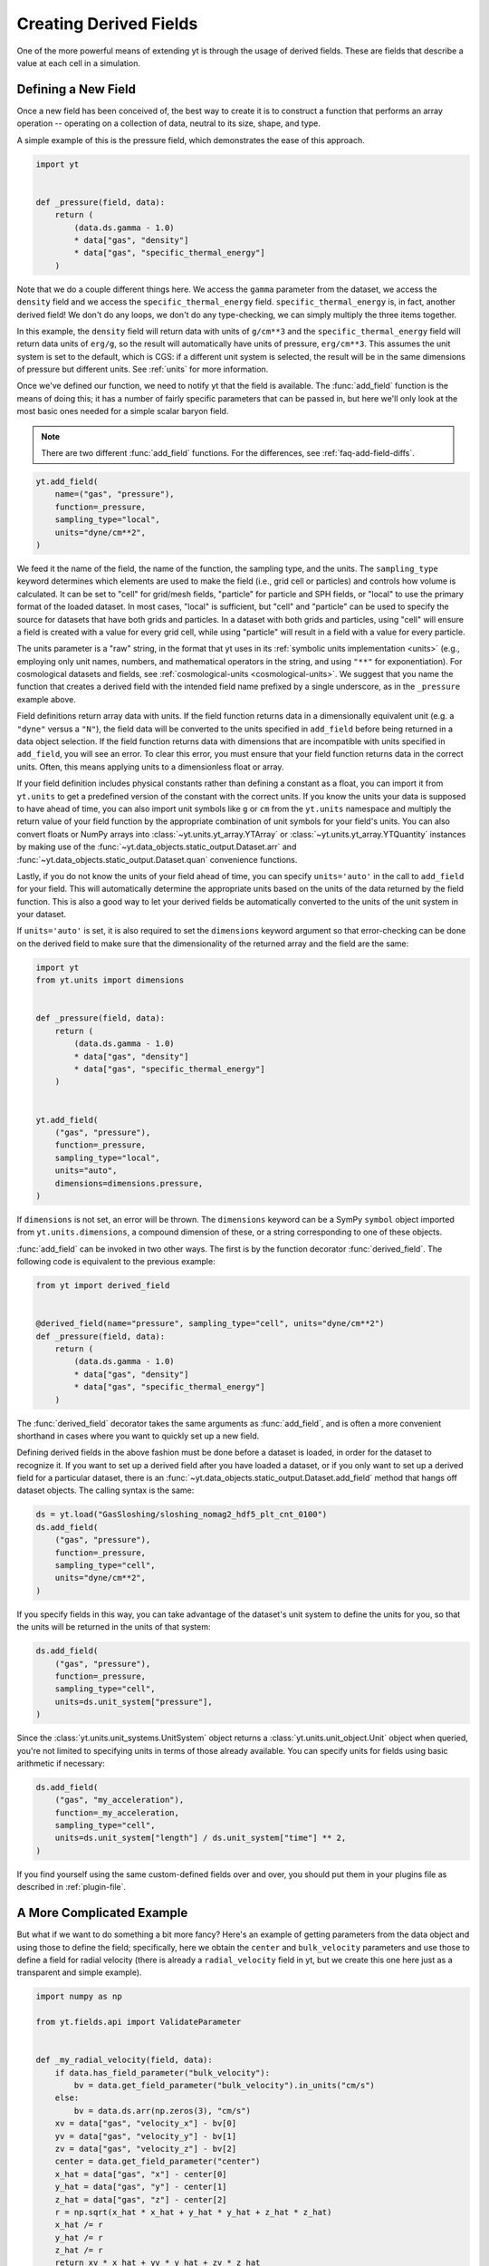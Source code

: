 .. _creating-derived-fields:

Creating Derived Fields
=======================

One of the more powerful means of extending yt is through the usage of derived
fields.  These are fields that describe a value at each cell in a simulation.

Defining a New Field
--------------------

Once a new field has been conceived of, the best way to create it is to
construct a function that performs an array operation -- operating on a
collection of data, neutral to its size, shape, and type.

A simple example of this is the pressure field, which demonstrates the ease of
this approach.

.. code-block:: python

   import yt


   def _pressure(field, data):
       return (
           (data.ds.gamma - 1.0)
           * data["gas", "density"]
           * data["gas", "specific_thermal_energy"]
       )

Note that we do a couple different things here.  We access the ``gamma``
parameter from the dataset, we access the ``density`` field and we access
the ``specific_thermal_energy`` field.  ``specific_thermal_energy`` is, in
fact, another derived field!  We don't do any loops, we don't do any
type-checking, we can simply multiply the three items together.

In this example, the ``density`` field will return data with units of
``g/cm**3`` and the ``specific_thermal_energy`` field will return data units of
``erg/g``, so the result will automatically have units of pressure,
``erg/cm**3``. This assumes the unit system is set to the default, which is
CGS: if a different unit system is selected, the result will be in the same
dimensions of pressure but different units. See :ref:`units` for more
information.

Once we've defined our function, we need to notify yt that the field is
available.  The :func:`add_field` function is the means of doing this; it has a
number of fairly specific parameters that can be passed in, but here we'll only
look at the most basic ones needed for a simple scalar baryon field.

.. note::

    There are two different :func:`add_field` functions.  For the differences,
    see :ref:`faq-add-field-diffs`.

.. code-block:: python

    yt.add_field(
        name=("gas", "pressure"),
        function=_pressure,
        sampling_type="local",
        units="dyne/cm**2",
    )

We feed it the name of the field, the name of the function, the sampling type,
and the units. The ``sampling_type`` keyword determines which elements are
used to make the field (i.e., grid cell or particles) and controls how volume
is calculated. It can be set to "cell" for grid/mesh fields, "particle" for
particle and SPH fields, or "local" to use the primary format of the loaded
dataset. In most cases, "local" is sufficient, but "cell" and "particle"
can be used to specify the source for datasets that have both grids and
particles. In a dataset with both grids and particles, using "cell" will
ensure a field is created with a value for every grid cell, while using
"particle" will result in a field with a value for every particle.

The units parameter is a "raw" string, in the format that yt
uses in its :ref:`symbolic units implementation <units>` (e.g., employing only
unit names, numbers, and mathematical operators in the string, and using
``"**"`` for exponentiation). For cosmological datasets and fields, see
:ref:`cosmological-units <cosmological-units>`.  We suggest that you name the function that creates
a derived field with the intended field name prefixed by a single underscore,
as in the ``_pressure`` example above.

Field definitions return array data with units. If the field function returns
data in a dimensionally equivalent unit (e.g. a ``"dyne"`` versus a ``"N"``), the
field data will be converted to the units specified in ``add_field`` before
being returned in a data object selection. If the field function returns data
with dimensions that are incompatible with units specified in ``add_field``,
you will see an error. To clear this error, you must ensure that your field
function returns data in the correct units. Often, this means applying units to
a dimensionless float or array.

If your field definition includes physical constants rather than defining a
constant as a float, you can import it from ``yt.units``
to get a predefined version of the constant with the correct units. If you know
the units your data is supposed to have ahead of time, you can also import unit
symbols like ``g`` or ``cm`` from the ``yt.units`` namespace and multiply the
return value of your field function by the appropriate combination of unit
symbols for your field's units. You can also convert floats or NumPy arrays into
:class:`~yt.units.yt_array.YTArray` or :class:`~yt.units.yt_array.YTQuantity`
instances by making use of the
:func:`~yt.data_objects.static_output.Dataset.arr` and
:func:`~yt.data_objects.static_output.Dataset.quan` convenience functions.

Lastly, if you do not know the units of your field ahead of time, you can
specify ``units='auto'`` in the call to ``add_field`` for your field.  This will
automatically determine the appropriate units based on the units of the data
returned by the field function. This is also a good way to let your derived
fields be automatically converted to the units of the unit system in your
dataset.

If ``units='auto'`` is set, it is also required to set the ``dimensions`` keyword
argument so that error-checking can be done on the derived field to make sure that
the dimensionality of the returned array and the field are the same:

.. code-block:: python

    import yt
    from yt.units import dimensions


    def _pressure(field, data):
        return (
            (data.ds.gamma - 1.0)
            * data["gas", "density"]
            * data["gas", "specific_thermal_energy"]
        )


    yt.add_field(
        ("gas", "pressure"),
        function=_pressure,
        sampling_type="local",
        units="auto",
        dimensions=dimensions.pressure,
    )

If ``dimensions`` is not set, an error will be thrown. The ``dimensions`` keyword
can be a SymPy ``symbol`` object imported from ``yt.units.dimensions``, a compound
dimension of these, or a string corresponding to one of these objects.

:func:`add_field` can be invoked in two other ways. The first is by the
function decorator :func:`derived_field`. The following code is equivalent to
the previous example:

.. code-block:: python

   from yt import derived_field


   @derived_field(name="pressure", sampling_type="cell", units="dyne/cm**2")
   def _pressure(field, data):
       return (
           (data.ds.gamma - 1.0)
           * data["gas", "density"]
           * data["gas", "specific_thermal_energy"]
       )

The :func:`derived_field` decorator takes the same arguments as
:func:`add_field`, and is often a more convenient shorthand in cases where
you want to quickly set up a new field.

Defining derived fields in the above fashion must be done before a dataset is
loaded, in order for the dataset to recognize it. If you want to set up a
derived field after you have loaded a dataset, or if you only want to set up
a derived field for a particular dataset, there is an
:func:`~yt.data_objects.static_output.Dataset.add_field` method that hangs off
dataset objects. The calling syntax is the same:

.. code-block:: python

   ds = yt.load("GasSloshing/sloshing_nomag2_hdf5_plt_cnt_0100")
   ds.add_field(
       ("gas", "pressure"),
       function=_pressure,
       sampling_type="cell",
       units="dyne/cm**2",
   )

If you specify fields in this way, you can take advantage of the dataset's unit
system to define the units for you, so that the units will be returned in the
units of that system:

.. code-block:: python

    ds.add_field(
        ("gas", "pressure"),
        function=_pressure,
        sampling_type="cell",
        units=ds.unit_system["pressure"],
    )

Since the :class:`yt.units.unit_systems.UnitSystem` object returns a :class:`yt.units.unit_object.Unit` object when
queried, you're not limited to specifying units in terms of those already available. You can specify units for fields
using basic arithmetic if necessary:

.. code-block:: python

    ds.add_field(
        ("gas", "my_acceleration"),
        function=_my_acceleration,
        sampling_type="cell",
        units=ds.unit_system["length"] / ds.unit_system["time"] ** 2,
    )

If you find yourself using the same custom-defined fields over and over, you should put them in your plugins file as
described in :ref:`plugin-file`.

A More Complicated Example
--------------------------

But what if we want to do something a bit more fancy?  Here's an example of getting
parameters from the data object and using those to define the field;
specifically, here we obtain the ``center`` and ``bulk_velocity`` parameters
and use those to define a field for radial velocity (there is already
a ``radial_velocity`` field in yt, but we create this one here just as a
transparent and simple example).

.. code-block:: python

   import numpy as np

   from yt.fields.api import ValidateParameter


   def _my_radial_velocity(field, data):
       if data.has_field_parameter("bulk_velocity"):
           bv = data.get_field_parameter("bulk_velocity").in_units("cm/s")
       else:
           bv = data.ds.arr(np.zeros(3), "cm/s")
       xv = data["gas", "velocity_x"] - bv[0]
       yv = data["gas", "velocity_y"] - bv[1]
       zv = data["gas", "velocity_z"] - bv[2]
       center = data.get_field_parameter("center")
       x_hat = data["gas", "x"] - center[0]
       y_hat = data["gas", "y"] - center[1]
       z_hat = data["gas", "z"] - center[2]
       r = np.sqrt(x_hat * x_hat + y_hat * y_hat + z_hat * z_hat)
       x_hat /= r
       y_hat /= r
       z_hat /= r
       return xv * x_hat + yv * y_hat + zv * z_hat


   yt.add_field(
       ("gas", "my_radial_velocity"),
       function=_my_radial_velocity,
       sampling_type="cell",
       units="cm/s",
       take_log=False,
       validators=[ValidateParameter(["center", "bulk_velocity"])],
   )

Note that we have added a few optional arguments to ``yt.add_field``; we specify
that we do not wish to display this field as logged, that we require both the
``bulk_velocity`` and ``center`` field parameters to be present in a given data
object we wish to calculate this for, and we say that it should not be displayed
in a drop-down box of fields to display. This is done through the parameter
*validators*, which accepts a list of
:class:`~yt.fields.derived_field.FieldValidator` objects. These objects define
the way in which the field is generated, and when it is able to be created. In
this case, we mandate that parameters ``center`` and ``bulk_velocity`` are set
before creating the field. These are set via
:meth:`~yt.data_objects.data_containers.set_field_parameter`, which can be
called on any object that has fields:

.. code-block:: python

   ds = yt.load("GasSloshing/sloshing_nomag2_hdf5_plt_cnt_0100")
   sp = ds.sphere("max", (200.0, "kpc"))
   sp.set_field_parameter("bulk_velocity", yt.YTArray([-100.0, 200.0, 300.0], "km/s"))

In this case, we already know what the ``center`` of the sphere is, so we do
not set it. Also, note that ``center`` and ``bulk_velocity`` need to be
:class:`~yt.units.yt_array.YTArray` objects with units.

If you are writing a derived field that uses a field parameter that changes the
behavior of the field depending on the value of the field parameter, you can
make yt test to make sure the field handles all possible values for the field
parameter using a special form of the ``ValidateParameter`` field validator. In
particular, ``ValidateParameter`` supports an optional second argument, which
takes a dictionary mapping from parameter names to parameter values that
you would like yt to test. This is useful when a field will select different
fields to access based on the value of a field parameter. This option allows you
to force yt to select *all* needed dependent fields for your derived field
definition at field detection time. This can avoid errors related to missing fields.

For example, let's write a field that depends on a field parameter named ``'axis'``:

.. code-block:: python

   def my_axis_field(field, data):
       axis = data.get_field_parameter("axis")
       if axis == 0:
           return data["gas", "velocity_x"]
       elif axis == 1:
           return data["gas", "velocity_y"]
       elif axis == 2:
           return data["gas", "velocity_z"]
       else:
           raise ValueError


   ds.add_field(
       "my_axis_field",
       function=my_axis_field,
       units="cm/s",
       validators=[ValidateParameter("axis", {"axis": [0, 1, 2]})],
   )

In this example, we've told yt's field system that the data object we are
querying ``my_axis_field`` must have the ``axis`` field parameter set. In
addition, it forces yt to recognize that this field might depend on any one of
``x-velocity``, ``y-velocity``, or ``z-velocity``. By specifying that ``axis``
might be 0, 1, or 2 in the ``ValidataParameter`` call, this ensures that this
field will only be valid and available for datasets that have all three fields
available.

Other examples for creating derived fields can be found in the cookbook recipe
:ref:`cookbook-simple-derived-fields`.

.. _derived-field-options:

Field Options
-------------

The arguments to :func:`add_field` are passed on to the constructor of :class:`DerivedField`.
There are a number of options available, but the only mandatory ones are ``name``,
``units``, and ``function``.

``name``
     This is the name of the field -- how you refer to it.  For instance,
     ``pressure`` or ``magnetic_field_strength``.
``function``
     This is a function handle that defines the field
``units``
     This is a string that describes the units, or a query to a UnitSystem
     object, e.g. ``ds.unit_system["energy"]``. Powers must be in Python syntax (``**``
     instead of ``^``). Alternatively, it may be set to ``"auto"`` to have the units
     determined automatically. In this case, the ``dimensions`` keyword must be set to the
     correct dimensions of the field.
``display_name``
     This is a name used in the plots, for instance ``"Divergence of
     Velocity"``.  If not supplied, the ``name`` value is used.
``take_log``
     This is *True* or *False* and describes whether the field should be logged
     when plotted.
``particle_type``
     Is this field a *particle* field?
``validators``
     (*Advanced*) This is a list of :class:`FieldValidator` objects, for instance to mandate
     spatial data.
``display_field``
     (*Advanced*) Should this field appear in the dropdown box in Reason?
``not_in_all``
     (*Advanced*) If this is *True*, the field may not be in all the grids.
``output_units``
     (*Advanced*) For fields that exist on disk, which we may want to convert to other
     fields or that get aliased to themselves, we can specify a different
     desired output unit than the unit found on disk.
``force_override``
     (*Advanced*) Overrides the definition of an old field if a field with the
     same name has already been defined.
``dimensions``
     Set this if ``units="auto"``. Can be either a string or a dimension object from
     ``yt.units.dimensions``.

Debugging a Derived Field
-------------------------

If your derived field is not behaving as you would like, you can insert a call
to ``data._debug()`` to spawn an interactive interpreter whenever that line is
reached.  Note that this is slightly different from calling
``pdb.set_trace()``, as it will *only* trigger when the derived field is being
called on an actual data object, rather than during the field detection phase.
The starting position will be one function lower in the stack than you are
likely interested in, but you can either step through back to the derived field
function, or simply type ``u`` to go up a level in the stack.

For instance, if you had defined this derived field:

.. code-block:: python

   @yt.derived_field(name=("gas", "funthings"))
   def funthings(field, data):
       return data["sillythings"] + data["humorousthings"] ** 2.0

And you wanted to debug it, you could do:

.. code-block:: python

   @yt.derived_field(name=("gas", "funthings"))
   def funthings(field, data):
       data._debug()
       return data["sillythings"] + data["humorousthings"] ** 2.0

And now, when that derived field is actually used, you will be placed into a
debugger.
